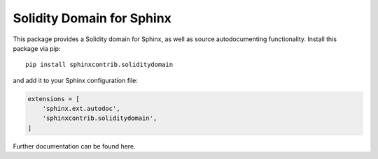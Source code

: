 Solidity Domain for Sphinx
==========================

This package provides a Solidity domain for Sphinx, as well as source autodocumenting functionality. Install this package via pip::

    pip install sphinxcontrib.soliditydomain

and add it to your Sphinx configuration file:

.. code-block:: python

    extensions = [
        'sphinx.ext.autodoc',
        'sphinxcontrib.soliditydomain',
    ]

Further documentation can be found here.
